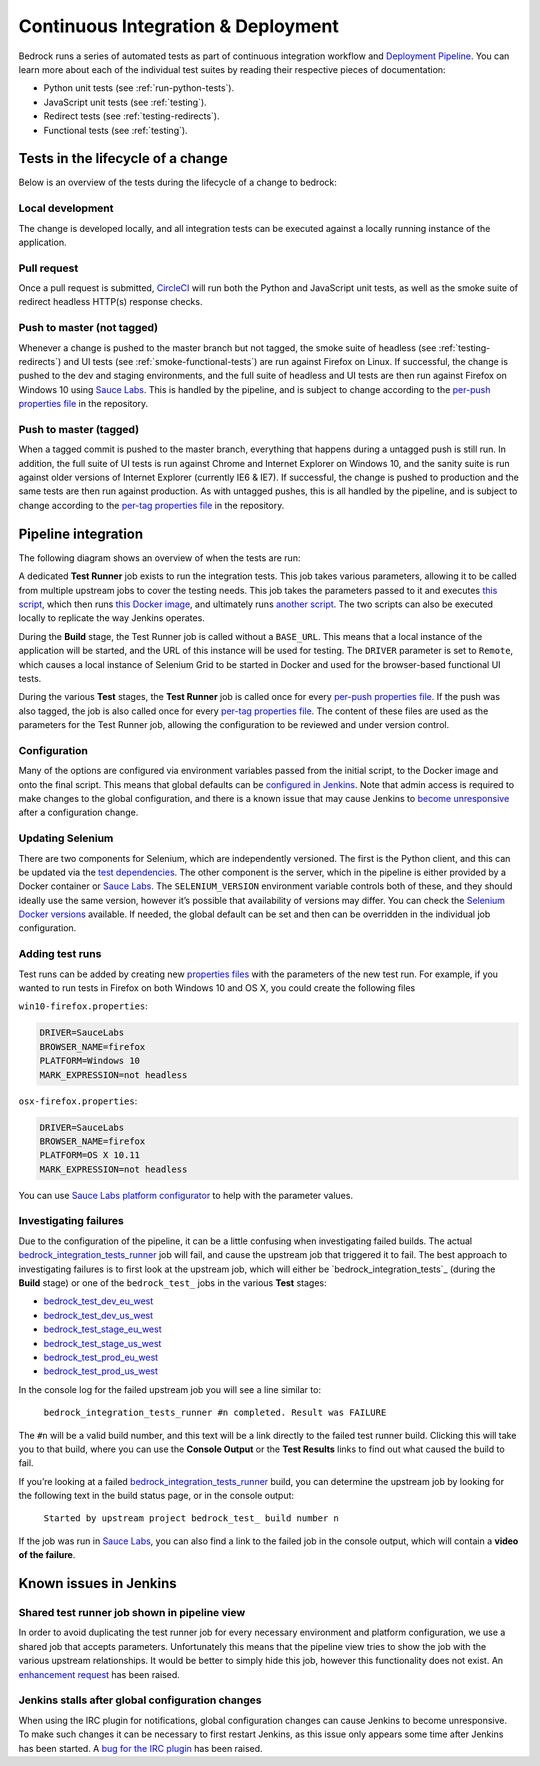 .. This Source Code Form is subject to the terms of the Mozilla Public
.. License, v. 2.0. If a copy of the MPL was not distributed with this
.. file, You can obtain one at http://mozilla.org/MPL/2.0/.

.. _pipeline:

===================================
Continuous Integration & Deployment
===================================

Bedrock runs a series of automated tests as part of continuous integration workflow and
`Deployment Pipeline`_. You can learn more about each of the individual test suites
by reading their respective pieces of documentation:

* Python unit tests (see :ref:`run-python-tests`).
* JavaScript unit tests (see :ref:`testing`).
* Redirect tests (see :ref:`testing-redirects`).
* Functional tests (see :ref:`testing`).

Tests in the lifecycle of a change
----------------------------------

Below is an overview of the tests during the lifecycle of a change to bedrock:

Local development
~~~~~~~~~~~~~~~~~

The change is developed locally, and all integration tests can be executed against a
locally running instance of the application.

Pull request
~~~~~~~~~~~~

Once a pull request is submitted, `CircleCI`_ will run both the Python and  JavaScript
unit tests, as well as the smoke suite of redirect headless HTTP(s) response checks.

Push to master (not tagged)
~~~~~~~~~~~~~~~~~~~~~~~~~~~

Whenever a change is pushed to the master branch but not tagged, the smoke suite of
headless (see :ref:`testing-redirects`) and UI tests (see :ref:`smoke-functional-tests`)
are run against Firefox on Linux. If successful, the change is pushed to the dev and
staging environments, and the full suite of headless and UI tests are then run against
Firefox on Windows 10 using `Sauce Labs`_. This is handled by the pipeline, and is subject
to change according to the `per-push properties file`_ in the repository.

.. _tagged-commit:

Push to master (tagged)
~~~~~~~~~~~~~~~~~~~~~~~

When a tagged commit is pushed to the master branch, everything that happens during a
untagged push is still run. In addition, the full suite of UI tests is run against
Chrome and Internet Explorer on Windows 10, and the sanity suite is run against older
versions of Internet Explorer (currently IE6 & IE7). If successful, the change is
pushed to production and the same tests are then run against production. As with untagged
pushes, this is all handled by the pipeline, and is subject to change according to the
`per-tag properties file`_ in the repository.

Pipeline integration
--------------------

The following diagram shows an overview of when the tests are run:

.. image:: pipeline.png
    :width: 100%

A dedicated **Test Runner** job exists to run the integration tests. This job takes various
parameters, allowing it to be called from multiple upstream jobs to cover the testing
needs. This job takes the parameters passed to it and executes `this script <https://github.com/mozilla/bedrock/blob/master/docker/jenkins/run_integration_tests.sh>`_,
which then runs `this Docker image <https://github.com/mozilla/bedrock/blob/master/docker/dockerfiles/bedrock_integration_tests>`_,
and ultimately runs `another script <https://github.com/mozilla/bedrock/blob/master/bin/run-integration-tests.sh>`_.
The two scripts can also be executed locally to replicate the way Jenkins operates.

During the **Build** stage, the Test Runner job is called without a ``BASE_URL``. This means
that a local instance of the application will be started, and the URL of this instance
will be used for testing. The ``DRIVER`` parameter is set to ``Remote``, which causes a
local instance of Selenium Grid to be started in Docker and used for the browser-based
functional UI tests.

During the various **Test** stages, the **Test Runner** job is called once for every `per-push properties file`_.
If the push was also tagged, the job is also called once for every `per-tag properties file`_.
The content of these files are used as the parameters for the Test Runner job, allowing
the configuration to be reviewed and under version control.

Configuration
~~~~~~~~~~~~~

Many of the options are configured via environment variables passed from the initial
script, to the Docker image and onto the final script. This means that global defaults
can be `configured in Jenkins`_. Note that admin access is required to make changes to the
global configuration, and there is a known issue that may cause Jenkins to `become
unresponsive`_ after a configuration change.

Updating Selenium
~~~~~~~~~~~~~~~~~

There are two components for Selenium, which are independently versioned. The first is
the Python client, and this can be updated via the `test dependencies`_. The other
component is the server, which in the pipeline is either provided by a Docker container
or `Sauce Labs`_. The ``SELENIUM_VERSION`` environment variable controls both of these, and
they should ideally use the same version, however it’s possible that availability of
versions may differ. You can check the `Selenium Docker versions`_ available. If needed, the global
default can be set and then can be overridden in the individual job configuration.

Adding test runs
~~~~~~~~~~~~~~~~

Test runs can be added by creating new `properties files`_ with the parameters of the new
test run. For example, if you wanted to run tests in Firefox on both Windows 10 and
OS X, you could create the following files

``win10-firefox.properties``:

.. code-block:: none

    DRIVER=SauceLabs
    BROWSER_NAME=firefox
    PLATFORM=Windows 10
    MARK_EXPRESSION=not headless

``osx-firefox.properties``:

.. code-block:: none

    DRIVER=SauceLabs
    BROWSER_NAME=firefox
    PLATFORM=OS X 10.11
    MARK_EXPRESSION=not headless

You can use `Sauce Labs platform configurator`_ to help with the parameter values.

Investigating failures
~~~~~~~~~~~~~~~~~~~~~~

Due to the configuration of the pipeline, it can be a little confusing when
investigating failed builds. The actual `bedrock_integration_tests_runner`_ job will fail,
and cause the upstream job that triggered it to fail. The best approach to investigating
failures is to first look at the upstream job, which will either be
`bedrock_integration_tests`_ (during the **Build** stage) or one of the ``bedrock_test_`` jobs in
the various **Test** stages:

* `bedrock_test_dev_eu_west`_
* `bedrock_test_dev_us_west`_
* `bedrock_test_stage_eu_west`_
* `bedrock_test_stage_us_west`_
* `bedrock_test_prod_eu_west`_
* `bedrock_test_prod_us_west`_

In the console log for the failed upstream job you will see a line similar to:

    ``bedrock_integration_tests_runner #n completed. Result was FAILURE``

The ``#n`` will be a valid build number, and this text will be a link directly to the
failed test runner build. Clicking this will take you to that build, where you can use
the **Console Output** or the **Test Results** links to find out what caused the build
to fail.

If you’re looking at a failed `bedrock_integration_tests_runner`_ build, you can determine
the upstream job by looking for the following text in the build status page, or in the
console output:

    ``Started by upstream project bedrock_test_ build number n``

If the job was run in `Sauce Labs`_, you can also find a link to the failed job in the
console output, which will contain a **video of the failure**.

Known issues in Jenkins
-----------------------

Shared test runner job shown in pipeline view
~~~~~~~~~~~~~~~~~~~~~~~~~~~~~~~~~~~~~~~~~~~~~

In order to avoid duplicating the test runner job for every necessary environment and
platform configuration, we use a shared job that accepts parameters. Unfortunately this
means that the pipeline view tries to show the job with the various upstream
relationships. It would be better to simply hide this job, however this functionality
does not exist. An `enhancement request`_ has been raised.

Jenkins stalls after global configuration changes
~~~~~~~~~~~~~~~~~~~~~~~~~~~~~~~~~~~~~~~~~~~~~~~~~

When using the IRC plugin for notifications, global configuration changes can cause
Jenkins to become unresponsive. To make such changes it can be necessary to first
restart Jenkins, as this issue only appears some time after Jenkins has been started.
A `bug for the IRC plugin`_ has been raised.

.. _Deployment Pipeline: https://ci.us-west.moz.works/view/Bedrock%20Pipeline/
.. _CircleCI: https://circleci.com/
.. _Sauce Labs: https://saucelabs.com/
.. _per-push properties file: https://github.com/mozilla/bedrock/tree/master/docker/jenkins/properties/integration_tests/per_push
.. _per-tag properties file: https://github.com/mozilla/bedrock/tree/master/docker/jenkins/properties/integration_tests/per_tag
.. _properties files: https://github.com/mozilla/bedrock/tree/master/docker/jenkins/properties/integration_tests
.. _bedrock_integration_tests_runner: https://ci.us-west.moz.works/view/Bedrock/job/bedrock_integration_tests_runner/
.. _bedrock_integrations_tests: https://ci.us-west.moz.works/view/Bedrock/job/bedrock_integration_tests/
.. _bedrock_test_dev_eu_west: https://ci.us-west.moz.works/view/Bedrock/job/bedrock_test_dev_eu_west/
.. _bedrock_test_dev_us_west: https://ci.us-west.moz.works/view/Bedrock/job/bedrock_test_dev_us_west/
.. _bedrock_test_stage_eu_west: https://ci.us-west.moz.works/view/Bedrock/job/bedrock_test_stage_eu_west/
.. _bedrock_test_stage_us_west: https://ci.us-west.moz.works/view/Bedrock/job/bedrock_test_stage_us_west/
.. _bedrock_test_prod_eu_west: https://ci.us-west.moz.works/view/Bedrock/job/bedrock_test_prod_eu_west/
.. _bedrock_test_prod_us_west: https://ci.us-west.moz.works/view/Bedrock/job/bedrock_test_prod_us_west/
.. _configured in Jenkins: https://ci.us-west.moz.works/configure
.. _become unresponsive: https://issues.jenkins-ci.org/browse/JENKINS-28175
.. _test dependencies: https://github.com/mozilla/bedrock/blob/master/requirements/test.txt
.. _Selenium Docker versions: https://hub.docker.com/r/selenium/hub/tags/
.. _Sauce Labs platform configurator: https://wiki.saucelabs.com/display/DOCS/Platform+Configurator/
.. _enhancement request: https://issues.jenkins-ci.org/browse/JENKINS-26210
.. _bug for the IRC plugin: https://issues.jenkins-ci.org/browse/JENKINS-28175
